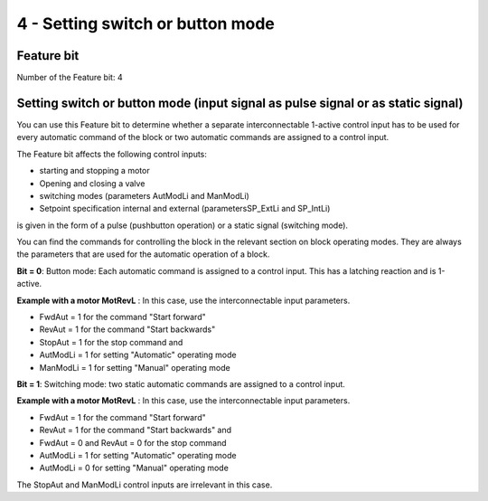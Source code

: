 4 - Setting switch or button mode
=================================

Feature bit
-----------

Number of the Feature bit: 4


Setting switch or button mode (input signal as pulse signal or as static signal)
--------------------------------------------------------------------------------

You can use this Feature bit to determine whether a separate interconnectable 1-active control input has to be used for every automatic command of the block or two automatic commands are assigned to a control input.

The Feature bit affects the following control inputs:

- starting and stopping a motor
- Opening and closing a valve
- switching modes (parameters AutModLi and ManModLi)
- Setpoint specification internal and external (parametersSP_ExtLi and SP_IntLi)

is given in the form of a pulse (pushbutton operation) or a static signal (switching mode).

You can find the commands for controlling the block in the relevant section on block operating modes. They are always the parameters that are used for the automatic operation of a block.

**Bit = 0**: Button mode: Each automatic command is assigned to a control input. This has a latching reaction and is 1-active.

**Example with a motor MotRevL** : In this case, use the interconnectable input parameters.

- FwdAut = 1 for the command "Start forward"
- RevAut = 1 for the command "Start backwards"
- StopAut = 1 for the stop command and
- AutModLi = 1 for setting "Automatic" operating mode
- ManModLi = 1 for setting "Manual" operating mode

**Bit = 1**: Switching mode: two static automatic commands are assigned to a control input.

**Example with a motor MotRevL** : In this case, use the interconnectable input parameters.

- FwdAut = 1 for the command "Start forward"
- RevAut = 1 for the command "Start backwards" and
- FwdAut = 0 and RevAut = 0 for the stop command
- AutModLi = 1 for setting "Automatic" operating mode
- AutModLi = 0 for setting "Manual" operating mode

The StopAut and ManModLi control inputs are irrelevant in this case.
